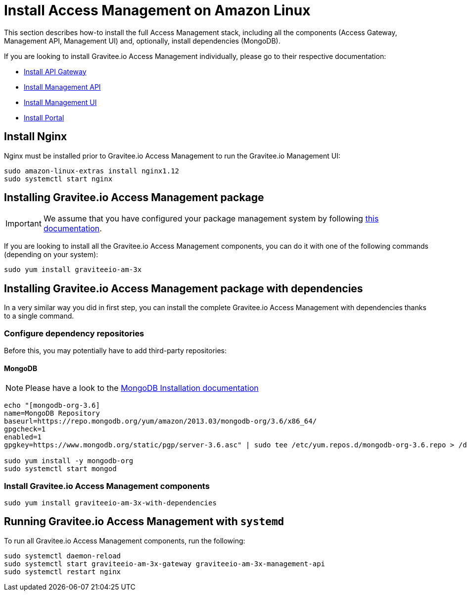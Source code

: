 = Install Access Management on Amazon Linux
:page-sidebar: am_3_x_sidebar
:page-permalink: am/current/am_installguide_amazon_stack.html
:page-folder: am/installation-guide/amazon
:page-liquid:
:page-layout: am
:page-description: Gravitee.io Access Management - Installation Guide - Amazon - Access Management
:page-keywords: Gravitee.io, API Platform, Access Management, API Gateway, oauth2, openid, documentation, manual, guide, reference, api

:gravitee-package-name: graviteeio-am-3x

This section describes how-to install the full Access Management stack, including all the components (Access Gateway, Management API, Management UI)
and, optionally, install dependencies (MongoDB).

If you are looking to install Gravitee.io Access Management individually, please go to their respective documentation:

* link:/am/current/am_installguide_amazon_gateway.html[Install API Gateway]
* link:/am/current/am_installguide_amazon_management_api.html[Install Management API]
* link:/am/current/am_installguide_amazon_management_ui.html[Install Management UI]
* link:/am/current/am_installguide_amazon_portal.html[Install Portal]

== Install Nginx

Nginx must be installed prior to Gravitee.io Access Management to run the Gravitee.io Management UI:

[source,bash,subs="attributes"]
----
sudo amazon-linux-extras install nginx1.12
sudo systemctl start nginx
----

== Installing Gravitee.io Access Management package

IMPORTANT: We assume that you have configured your package management system by following link:/am/current/am_installguide_amazon_introduction.html[this documentation].

If you are looking to install all the Gravitee.io Access Management components, you can do it with one of the following commands (depending on your system):

[source,bash,subs="attributes"]
----
sudo yum install {gravitee-package-name}
----

== Installing Gravitee.io Access Management package with dependencies

In a very similar way you did in first step, you can install the complete Gravitee.io Access Management with dependencies
thanks to a single command.

=== Configure dependency repositories

Before this, you may potentially have to add third-party repositories:

==== MongoDB

NOTE: Please have a look to the link:https://docs.mongodb.com/v3.6/tutorial/install-mongodb-on-amazon/[MongoDB Installation documentation]

[source,bash]
----
echo "[mongodb-org-3.6]
name=MongoDB Repository
baseurl=https://repo.mongodb.org/yum/amazon/2013.03/mongodb-org/3.6/x86_64/
gpgcheck=1
enabled=1
gpgkey=https://www.mongodb.org/static/pgp/server-3.6.asc" | sudo tee /etc/yum.repos.d/mongodb-org-3.6.repo > /dev/null

sudo yum install -y mongodb-org
sudo systemctl start mongod
----

=== Install Gravitee.io Access Management components

[source,bash,subs="attributes"]
----
sudo yum install {gravitee-package-name}-with-dependencies
----

== Running Gravitee.io Access Management with `systemd`

To run all Gravitee.io Access Management components, run the following:

[source,bash,subs="attributes"]
----
sudo systemctl daemon-reload
sudo systemctl start {gravitee-package-name}-gateway {gravitee-package-name}-management-api
sudo systemctl restart nginx
----
